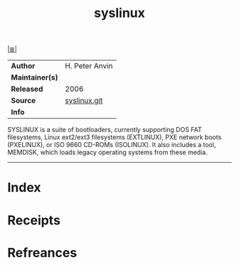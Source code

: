 # File           : cix-syslinux.org
# Created        : <2017-09-09 Sat 01:01:28 BST>
# Modified       : <2017-9-09 Sat 01:05:18 BST> sharlatan
# Author         : sharlatan
# Maintainer(s)  :
# Sinopsis       : Simple kernel loader which boots from a FAT filesystem

#+OPTIONS: num:nil

[[file:../README.org*Index][|≣|]]
#+TITLE: syslinux
|-----------------+------------------|
| *Author*        | 	H. Peter Anvin |
| *Maintainer(s)* |                  |
| *Released*      | 2006             |
| *Source*        | [[http://repo.or.cz/syslinux.git][syslinux.git]]     |
| *Info*          |                  |
|-----------------+------------------|

SYSLINUX is a suite of bootloaders, currently supporting DOS FAT filesystems,
Linux ext2/ext3 filesystems (EXTLINUX), PXE network boots (PXELINUX), or ISO
9660 CD-ROMs (ISOLINUX). It also includes a tool, MEMDISK, which loads legacy
operating systems from these media.
-----
* Index
* Receipts
* Refreances

# End of cix-syslinux.org
